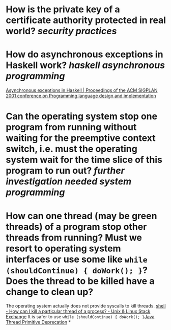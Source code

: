 * How is the private key of a certificate authority protected in real world? [[security practices]]
* How do asynchronous exceptions in Haskell work? [[haskell]] [[asynchronous programming]]
[[https://dl.acm.org/doi/10.1145/378795.378858][Asynchronous exceptions in Haskell | Proceedings of the ACM SIGPLAN 2001 conference on Programming language design and implementation]]
* Can the operating system stop one program from running without waiting for the preemptive context switch, i.e. must the operating system wait for the time slice of this program to run out? [[further investigation needed]] [[system programming]]
* How can one thread (may be green threads) of a program stop other threads from running? Must we resort to operating system interfaces or use some like ~while (shouldContinue) { doWork(); }~? Does the thread to be killed have a change to clean up?
The operating system actually does not provide syscalls to kill threads. [[https://unix.stackexchange.com/questions/1066/how-can-i-kill-a-particular-thread-of-a-process][shell - How can I kill a particular thread of a process? - Unix & Linux Stack Exchange]]
It is safer to use ~while (shouldContinue) { doWork(); }~[[https://docs.oracle.com/javase/1.5.0/docs/guide/misc/threadPrimitiveDeprecation.html][Java Thread Primitive Deprecation]]
*